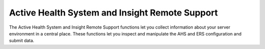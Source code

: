 Active Health System and Insight Remote Support
===============================================
The Active Health System and Insight Remote Support functions let you collect
information about your server environment in a central place. These functions
let you inspect and manipulate the AHS and ERS configuration and submit data.

.. py:currentmodule:: hpilo

.. class:: Ilo
   :noindex:

   .. automethod:: get_ahs_status
   .. ilo_output:: get_ahs_status
   .. automethod:: set_ahs_status
   .. automethod:: ahs_clear_data
   .. automethod:: get_ers_settings
   .. ilo_output:: get_ers_settings
   .. automethod:: set_ers_irs_connect
   .. automethod:: ers_ahs_submit
   .. automethod:: trigger_l2_collection
   .. automethod:: trigger_test_event
   .. automethod:: disable_ers
   .. automethod:: trigger_bb_data
